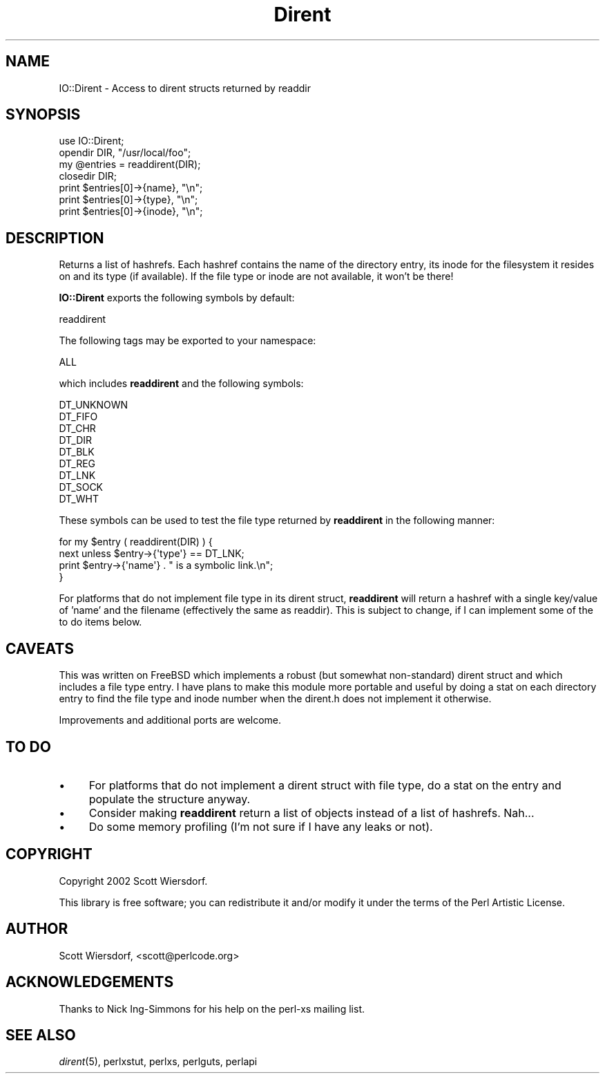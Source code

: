 .\" Automatically generated by Pod::Man 2.28 (Pod::Simple 3.29)
.\"
.\" Standard preamble:
.\" ========================================================================
.de Sp \" Vertical space (when we can't use .PP)
.if t .sp .5v
.if n .sp
..
.de Vb \" Begin verbatim text
.ft CW
.nf
.ne \\$1
..
.de Ve \" End verbatim text
.ft R
.fi
..
.\" Set up some character translations and predefined strings.  \*(-- will
.\" give an unbreakable dash, \*(PI will give pi, \*(L" will give a left
.\" double quote, and \*(R" will give a right double quote.  \*(C+ will
.\" give a nicer C++.  Capital omega is used to do unbreakable dashes and
.\" therefore won't be available.  \*(C` and \*(C' expand to `' in nroff,
.\" nothing in troff, for use with C<>.
.tr \(*W-
.ds C+ C\v'-.1v'\h'-1p'\s-2+\h'-1p'+\s0\v'.1v'\h'-1p'
.ie n \{\
.    ds -- \(*W-
.    ds PI pi
.    if (\n(.H=4u)&(1m=24u) .ds -- \(*W\h'-12u'\(*W\h'-12u'-\" diablo 10 pitch
.    if (\n(.H=4u)&(1m=20u) .ds -- \(*W\h'-12u'\(*W\h'-8u'-\"  diablo 12 pitch
.    ds L" ""
.    ds R" ""
.    ds C` ""
.    ds C' ""
'br\}
.el\{\
.    ds -- \|\(em\|
.    ds PI \(*p
.    ds L" ``
.    ds R" ''
.    ds C`
.    ds C'
'br\}
.\"
.\" Escape single quotes in literal strings from groff's Unicode transform.
.ie \n(.g .ds Aq \(aq
.el       .ds Aq '
.\"
.\" If the F register is turned on, we'll generate index entries on stderr for
.\" titles (.TH), headers (.SH), subsections (.SS), items (.Ip), and index
.\" entries marked with X<> in POD.  Of course, you'll have to process the
.\" output yourself in some meaningful fashion.
.\"
.\" Avoid warning from groff about undefined register 'F'.
.de IX
..
.nr rF 0
.if \n(.g .if rF .nr rF 1
.if (\n(rF:(\n(.g==0)) \{
.    if \nF \{
.        de IX
.        tm Index:\\$1\t\\n%\t"\\$2"
..
.        if !\nF==2 \{
.            nr % 0
.            nr F 2
.        \}
.    \}
.\}
.rr rF
.\" ========================================================================
.\"
.IX Title "Dirent 3pm"
.TH Dirent 3pm "2002-12-02" "perl v5.22.1" "User Contributed Perl Documentation"
.\" For nroff, turn off justification.  Always turn off hyphenation; it makes
.\" way too many mistakes in technical documents.
.if n .ad l
.nh
.SH "NAME"
IO::Dirent \- Access to dirent structs returned by readdir
.SH "SYNOPSIS"
.IX Header "SYNOPSIS"
.Vb 1
\&  use IO::Dirent;
\&
\&  opendir DIR, "/usr/local/foo";
\&  my @entries = readdirent(DIR);
\&  closedir DIR;
\&
\&  print $entries[0]\->{name}, "\en";
\&  print $entries[0]\->{type}, "\en";
\&  print $entries[0]\->{inode}, "\en";
.Ve
.SH "DESCRIPTION"
.IX Header "DESCRIPTION"
Returns a list of hashrefs. Each hashref contains the name of the
directory entry, its inode for the filesystem it resides on and its
type (if available). If the file type or inode are not available, it
won't be there!
.PP
\&\fBIO::Dirent\fR exports the following symbols by default:
.PP
.Vb 1
\&    readdirent
.Ve
.PP
The following tags may be exported to your namespace:
.PP
.Vb 1
\&    ALL
.Ve
.PP
which includes \fBreaddirent\fR and the following symbols:
.PP
.Vb 9
\&    DT_UNKNOWN
\&    DT_FIFO
\&    DT_CHR
\&    DT_DIR
\&    DT_BLK
\&    DT_REG
\&    DT_LNK
\&    DT_SOCK
\&    DT_WHT
.Ve
.PP
These symbols can be used to test the file type returned by
\&\fBreaddirent\fR in the following manner:
.PP
.Vb 2
\&    for my $entry ( readdirent(DIR) ) {
\&        next unless $entry\->{\*(Aqtype\*(Aq} == DT_LNK;
\&
\&        print $entry\->{\*(Aqname\*(Aq} . " is a symbolic link.\en";
\&    }
.Ve
.PP
For platforms that do not implement file type in its dirent struct,
\&\fBreaddirent\fR will return a hashref with a single key/value of 'name'
and the filename (effectively the same as readdir). This is subject
to change, if I can implement some of the to do items below.
.SH "CAVEATS"
.IX Header "CAVEATS"
This was written on FreeBSD which implements a robust (but somewhat
non-standard) dirent struct and which includes a file type entry. I
have plans to make this module more portable and useful by doing a
stat on each directory entry to find the file type and inode number
when the dirent.h does not implement it otherwise.
.PP
Improvements and additional ports are welcome.
.SH "TO DO"
.IX Header "TO DO"
.IP "\(bu" 4
For platforms that do not implement a dirent struct with file type,
do a stat on the entry and populate the structure anyway.
.IP "\(bu" 4
Consider making \fBreaddirent\fR return a list of objects instead of a
list of hashrefs. Nah...
.IP "\(bu" 4
Do some memory profiling (I'm not sure if I have any leaks or not).
.SH "COPYRIGHT"
.IX Header "COPYRIGHT"
Copyright 2002 Scott Wiersdorf.
.PP
This library is free software; you can redistribute it and/or modify
it under the terms of the Perl Artistic License.
.SH "AUTHOR"
.IX Header "AUTHOR"
Scott Wiersdorf, <scott@perlcode.org>
.SH "ACKNOWLEDGEMENTS"
.IX Header "ACKNOWLEDGEMENTS"
Thanks to Nick Ing-Simmons for his help on the perl-xs mailing list.
.SH "SEE ALSO"
.IX Header "SEE ALSO"
\&\fIdirent\fR\|(5), perlxstut, perlxs, perlguts, perlapi
